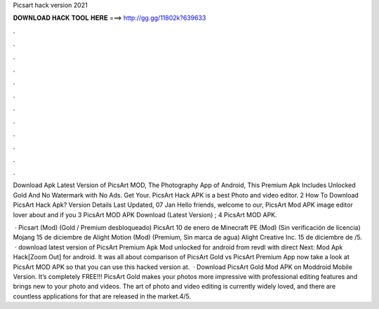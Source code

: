 Picsart hack version 2021



𝐃𝐎𝐖𝐍𝐋𝐎𝐀𝐃 𝐇𝐀𝐂𝐊 𝐓𝐎𝐎𝐋 𝐇𝐄𝐑𝐄 ===> http://gg.gg/11802k?639633



.



.



.



.



.



.



.



.



.



.



.



.

Download Apk Latest Version of PicsArt MOD, The Photography App of Android, This Premium Apk Includes Unlocked Gold And No Watermark with No Ads. Get Your. PicsArt Hack APK is a best Photo and video editor. 2 How To Download PicsArt Hack Apk? Version Details Last Updated, 07 Jan  Hello friends, welcome to our, PicsArt Mod APK image editor lover about and if you 3 PicsArt MOD APK Download (Latest Version) ; 4 PicsArt MOD APK.

 · Picsart (Mod) (Gold / Premium desbloqueado) PicsArt 10 de enero de Minecraft PE (Mod) (Sin verificación de licencia) Mojang 15 de diciembre de Alight Motion (Mod) (Premium, Sin marca de agua) Alight Creative Inc. 15 de diciembre de /5.  · download latest version of PicsArt Premium Apk Mod unlocked for android from revdl with direct Next:  Mod Apk Hack[Zoom Out] for android. It was all about comparison of PicsArt Gold vs PicsArt Premium App now take a look at PicsArt MOD APK so that you can use this hacked version at.  · Download PicsArt Gold Mod APK on Moddroid Mobile Version. It’s completely FREE!!! PicsArt Gold makes your photos more impressive with professional editing features and brings new to your photo and videos. The art of photo and video editing is currently widely loved, and there are countless applications for that are released in the market.4/5.
